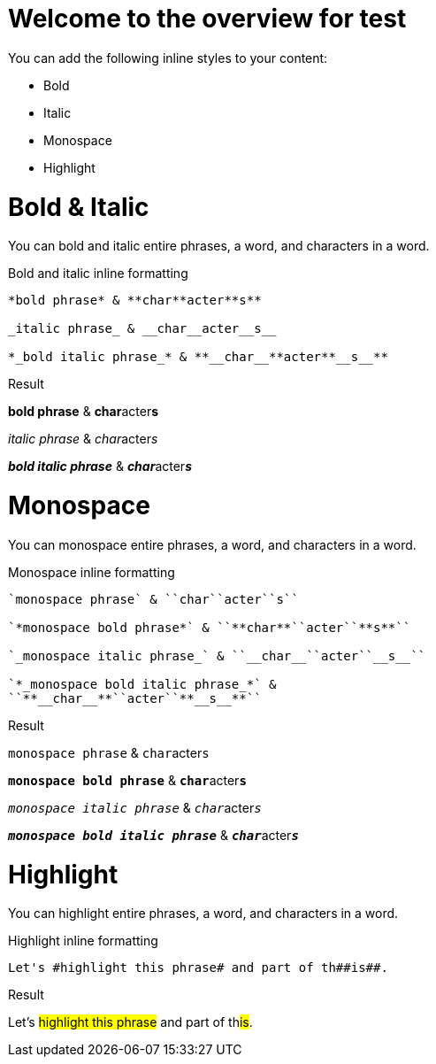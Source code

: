 = Welcome to the overview for test
// Settings
:idprefix:
:idseparator: -
:example-caption!:

You can add the following inline styles to your content:

* Bold
* Italic
* Monospace
* Highlight

= Bold & Italic

You can bold and italic entire phrases, a word, and characters in a word.

.Bold and italic inline formatting
[source,asciidoc]
----
*bold phrase* & **char**acter**s**

_italic phrase_ & __char__acter__s__

*_bold italic phrase_* & **__char__**acter**__s__**
----

.Result
====
*bold phrase* & **char**acter**s**

_italic phrase_ & __char__acter__s__

*_bold italic phrase_* & **__char__**acter**__s__**
====

= Monospace

You can monospace entire phrases, a word, and characters in a word.

.Monospace inline formatting
[source,asciidoc]
----
`monospace phrase` & ``char``acter``s``

`*monospace bold phrase*` & ``**char**``acter``**s**``

`_monospace italic phrase_` & ``__char__``acter``__s__``

`*_monospace bold italic phrase_*` &
``**__char__**``acter``**__s__**``
----

.Result
====
`monospace phrase` & ``char``acter``s``

`*monospace bold phrase*` & ``**char**``acter``**s**``

`_monospace italic phrase_` & ``__char__``acter``__s__``

`*_monospace bold italic phrase_*` &
``**__char__**``acter``**__s__**``
====

= Highlight

You can highlight entire phrases, a word, and characters in a word.

.Highlight inline formatting
[source,asciidoc]
----
Let's #highlight this phrase# and part of th##is##.
----

.Result
====
Let's #highlight this phrase# and part of th##is##.
====
